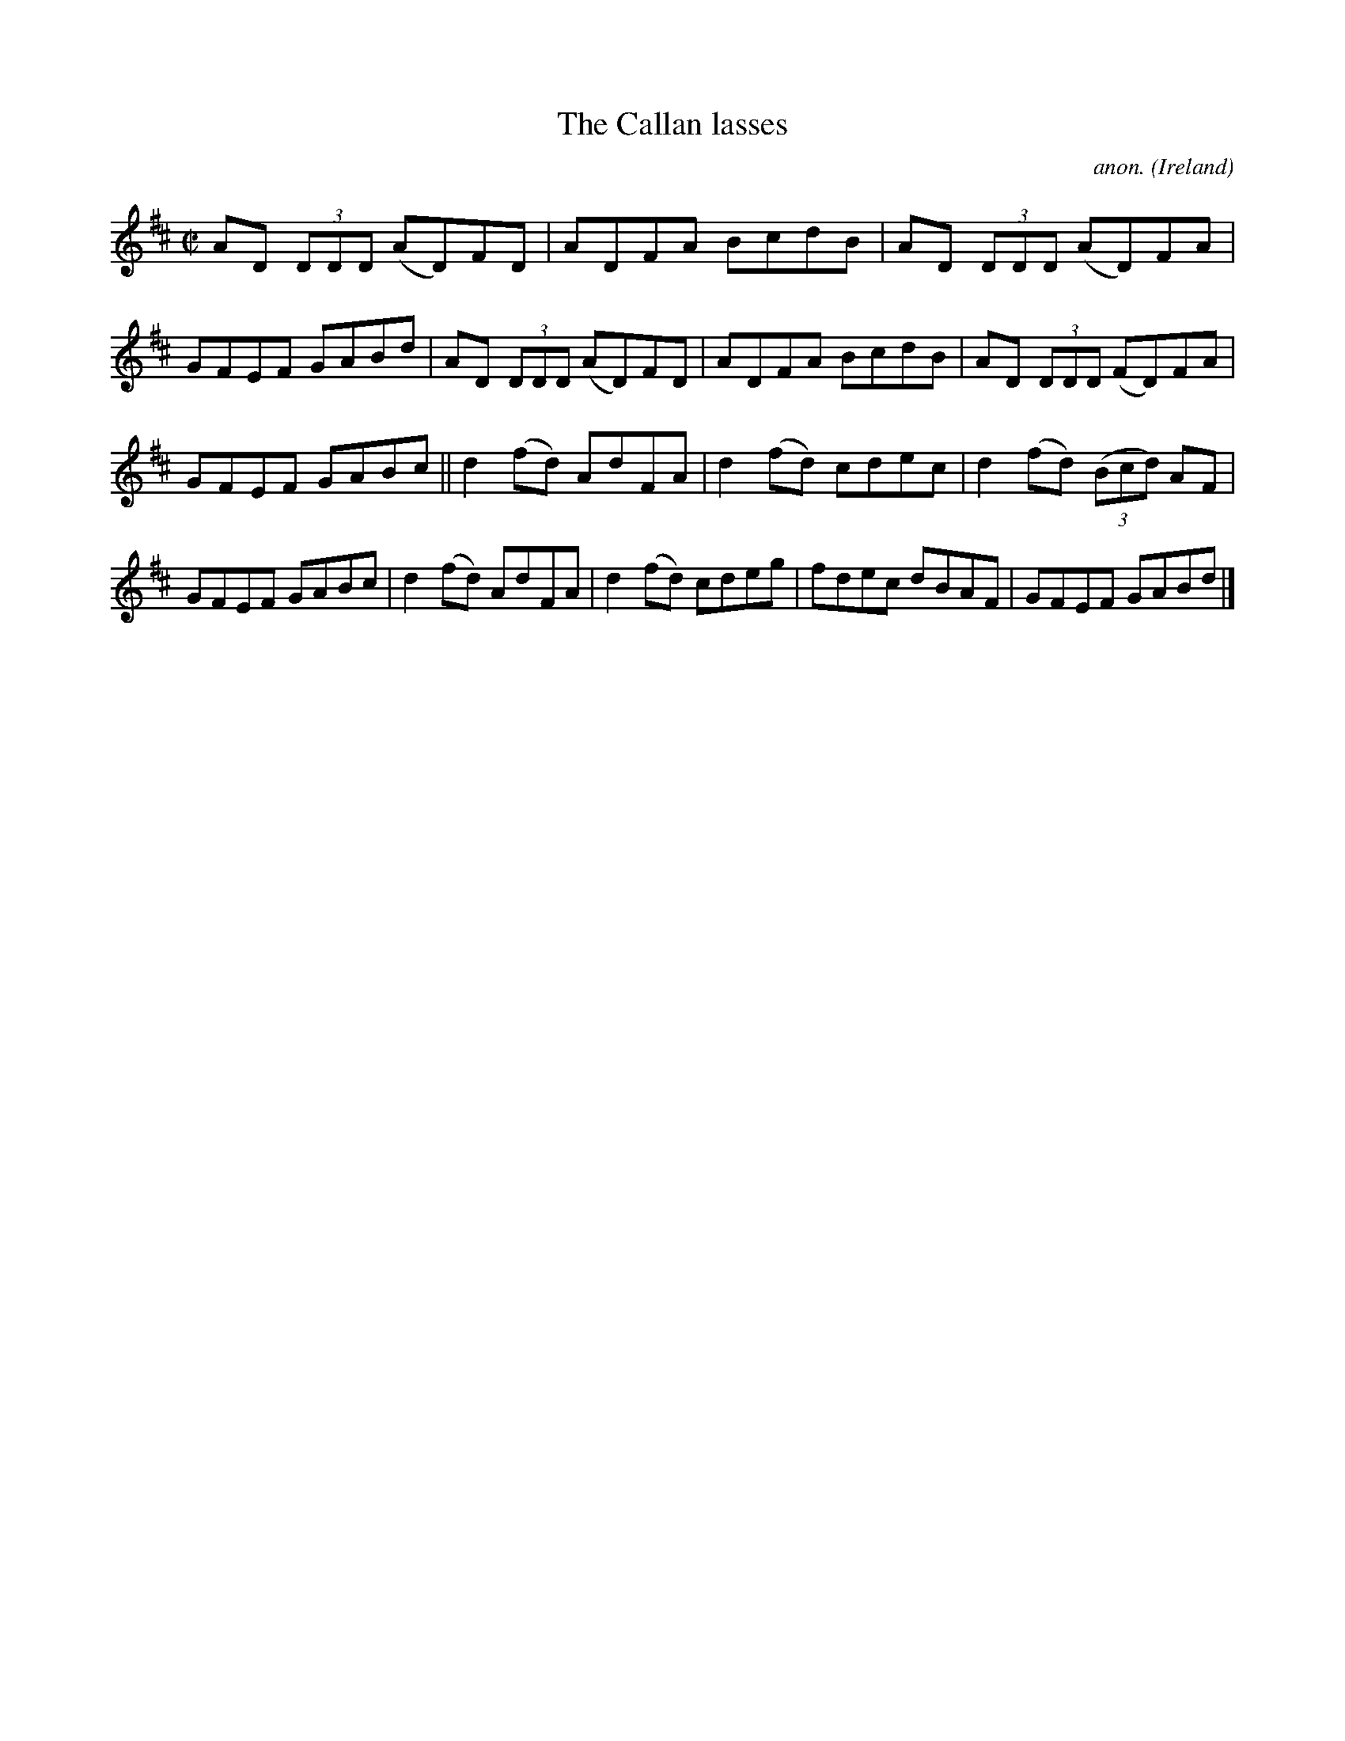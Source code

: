 X:717
T:The Callan lasses
C:anon.
O:Ireland
B:Francis O'Neill: "The Dance Music of Ireland" (1907) no. 717
R:Reel
M:C|
L:1/8
K:D
AD (3DDD (AD)FD|ADFA BcdB|AD (3DDD (AD)FA|GFEF GABd|AD (3DDD (AD)FD|ADFA BcdB|AD (3DDD (FD)FA|
GFEF GABc||d2(fd) AdFA|d2(fd) cdec|d2(fd) (3(Bcd) AF|GFEF GABc|d2(fd) AdFA|d2(fd) cdeg|fdec dBAF|GFEF GABd|]
